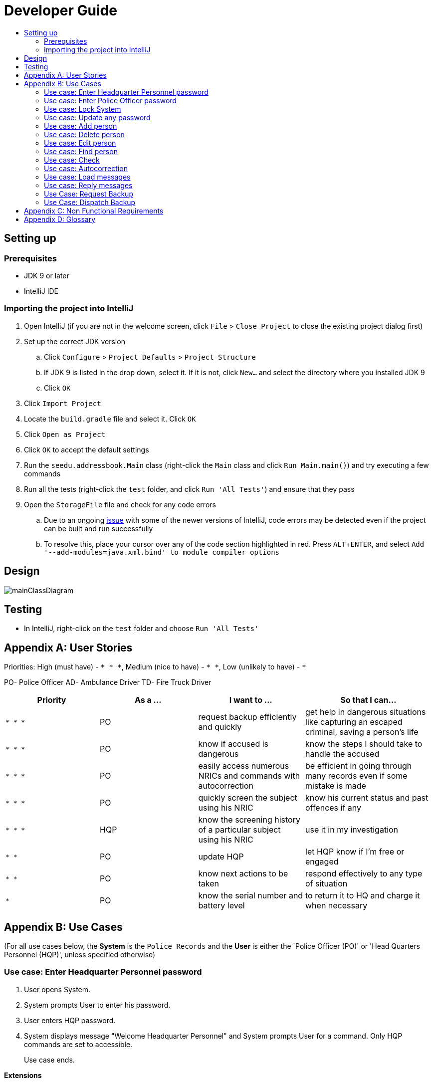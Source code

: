 = Developer Guide
:site-section: DeveloperGuide
:toc:
:toc-title:
:imagesDir: images
:stylesDir: stylesheets
:experimental:

== Setting up

=== Prerequisites

* JDK 9 or later
* IntelliJ IDE

=== Importing the project into IntelliJ

. Open IntelliJ (if you are not in the welcome screen, click `File` > `Close Project` to close the existing project dialog first)
. Set up the correct JDK version
.. Click `Configure` > `Project Defaults` > `Project Structure`
.. If JDK 9 is listed in the drop down, select it. If it is not, click `New...` and select the directory where you installed JDK 9
.. Click `OK`
. Click `Import Project`
. Locate the `build.gradle` file and select it. Click `OK`
. Click `Open as Project`
. Click `OK` to accept the default settings
. Run the `seedu.addressbook.Main` class (right-click the `Main` class and click `Run Main.main()`) and try executing a few commands
. Run all the tests (right-click the `test` folder, and click `Run 'All Tests'`) and ensure that they pass
. Open the `StorageFile` file and check for any code errors
.. Due to an ongoing https://youtrack.jetbrains.com/issue/IDEA-189060[issue] with some of the newer versions of IntelliJ, code errors may be detected even if the project can be built and run successfully
.. To resolve this, place your cursor over any of the code section highlighted in red. Press kbd:[ALT + ENTER], and select `Add '--add-modules=java.xml.bind' to module compiler options`

== Design

image::mainClassDiagram.png[]

== Testing

* In IntelliJ, right-click on the `test` folder and choose `Run 'All Tests'`

[appendix]
== User Stories

Priorities: High (must have) - `* * \*`, Medium (nice to have) - `* \*`, Low (unlikely to have) - `*`

PO- Police Officer
AD- Ambulance Driver
TD- Fire Truck Driver

[width="100%",cols="22%,<23%,<25%,<30%",options="header",]
|===========================================================================================================================================
|Priority |As a ... |I want to ... |So that I can...
|`* * *` |PO |request backup efficiently and quickly |get help in dangerous situations like capturing an escaped criminal, saving a person’s life
|`* * *` |PO |know if accused is dangerous |know the steps I should take to handle the accused
|`* * *` |PO |easily access numerous NRICs and commands with autocorrection |be efficient in going through many records even if some mistake is made
|`* * *` |PO |quickly screen the subject using his NRIC |know his current status and past offences if any
|`* * *` |HQP |know the screening history of a particular subject using his NRIC |use it in my investigation
|`* *` |PO |update HQP |let HQP know if I’m free or engaged
|`* *` |PO |know next actions to be taken |respond effectively to any type of situation
|`*` |PO |know the serial number and battery level |to return it to HQ and charge it when necessary
|===========================================================================================================================================

[appendix]
== Use Cases

(For all use cases below, the *System* is the `Police Records` and the *User* is either the `Police Officer (PO)' or 'Head Quarters Personnel (HQP)', unless specified otherwise)

=== Use case: Enter Headquarter Personnel password

. User opens System.
. System prompts User to enter his password.
. User enters HQP password.
. System displays message "Welcome Headquarter Personnel" and System prompts User for a command. Only HQP commands are set to accessible.
+
Use case ends.

*Extensions*

* 3a. User enters invalid password.
** 3a1. System displays an error message and allows one less attempt for User at entering a correct password, with a a maximum of 5 attempts.
+
Use case resumes at step 1.

** 3b. The number of attempts reaches zero.
*** 3b1. System shuts down.
+
Use case ends.

=== Use case: Enter Police Officer password

. User opens System.
. System prompts User to enter his password.
. User enters Police Officer password.
. Only Police Officer commands are set to accessible, System displays message "Welcome Police Officer" and System prompts User for a command.
+
Use case ends.

*Extensions*

* 3a. User enters invalid password.
** 3a1. System displays an error message and allows one less attempt for User at entering a correct password, with a a maximum of 5 attempts.
+
Use case resumes at step 1.

** 3b. The number of attempts reaches zero.
*** 3b1. System shuts down.
+
Use case ends.

=== Use case: Lock System

. User locks the System at any point.
. System sets all commands to inaccessible, displays System lock message and prompts User for password.

Use case ends.

=== Use case: Update any password

. User requests to update password.
. System prompts User for current password to change.
. User enters existing password.
. System prompts User to enter new password.
. User enters new alphanumeric password.
. System prompts User to enter new password again.
. User enters same new alphanumeric password.
. System updates password to change to the new alphanumeric password and displays update password success message. 
+
Use case ends.

*Extensions*

* 3a. User enters invalid password.
** 3a1. System displays an error message and allows one less attempt for User at entering a correct password, with a a maximum of 5 attempts.
+
Use case resumes at step 2.

** 3b. The number of attempts reaches zero.
*** 3b1. System shuts down.
+
Use case ends.

* 5a or 7a. User enters new password without a number.
* 5a1 or 7a1. System shows error message to include at least one number and prompts User to enter new alphanumeric password again.
+
Use case resumes at step 5.

* 5b or 7b. User enters new password without a letter.
* 5b1 or 7b1. System shows error message to include at least one letter and prompts User to enter new alphanumeric password again.
+
Use case resumes at step 5. 

* 5c or 7c. User enters new password without a letter nor a number.
* 5c1 or 7c1. System shows error message for invalid new password.
+
Use case resumes at step 5. 

=== Use case: Add person

*MSS*

. User opens System.
. System prompts User to enter his password.
. User enters password.
. System prompts user to enter his command.
. User requests to add person to the list.
. System adds person to the list and informs User that person has been successfully added.
+
Use case ends.

*Extensions*

* 6a. Person already exists in the list.
** 6a1. System shows an error message.
+
Use case ends.

* 6b. User enters person’s details with invalid formats.
** 6b1. System shows an error message.
+
Use case resumes at step 5.

* *a. At any time, User cancels add action.
* *a1. System requests for confirmation to cancel.
* *a2. User confirms cancellation.
+
Use case ends.


=== Use case: Delete person

*MSS*

. User opens System.
. System prompts user to enter his password.
. User enters password.
. System prompts user to enter his command.
. User keys in NRIC of person to delete
. System deletes the person. 
. User requests to list persons.
. System shows a list of persons.
. User requests to delete a specific person in the list.
. System deletes the person.
+
Use case ends.

*Extensions*

* 3a. User enters an invalid password.
** 3a1. System shows an error message.
+
Use case resumes at step 1.

* 4a. The list is empty.
** 4a1. System shows an error message
+
Use case ends.

* 4b. User enters invalid NRIC.
** 4b1. System shows an error message.
+
Use case ends.

* 4c. User enters an NRIC that does not exist in the system.
** 4c1. System shows an error message.
+
Use case resumes at step 3.

* *a. At any time, User chooses to cancel the delete action.
** *a1. System requests confirmation to cancel.
** *a2. User confirms the cancellation.
+
Use case ends.


=== Use case: Edit person


*MSS*

. User requests to edit persons.
. System shows a list of persons.
. User requests to update a specific person in the list.
. System edits the person’s respective details.
+
Use case ends.

*Extensions*

* 1a. The list is empty.
** 1a1. System shows an error message.
+
Use case ends.

* 3a. User enters person's details with invalid format.
** 3a1. System shows an error message.
+
Use case resumes at step 3.

* *a. At any time, User chooses to cancel the delete action.
** *a1. System requests confirmation to cancel.
** *a2. User confirms the cancellation.
+
Use case ends.
	

=== Use case: Find person


*MSS*

. System prompts User to enter his password
. User enters his password
. User requests to find person
. System prompts User to key in NRIC to find
. User enters NRIC of person
. System displays details of person, if found on the list.
+
Use case ends.

*Extensions*


* 3a. User enters an invalid password.
** 3a1. System shows an error message.
+
Use case resumes in step 2.

* 5a. User enters person's NRIC with invalid format.
** 5a1. System shows an error message.
+
Use case resumes at step 4.

* 5b. The list of persons is empty.
** 5b1. System shows an error message.
+
Use case ends.

* 5a. User enters an NRIC that does not exist in the list.
** 5a1. System informs User that person is not in the list.
+
Use case ends.

* *a. At any time, User chooses to cancel the delete action.
** *a1. System requests confirmation to cancel.
** *a2. User confirms the cancellation.
+
Use case ends.

=== Use case: Check

*MSS*

. User requests to check person's screening history.
. System prompts User to enter his password.
. User enters his password.
. System prompts User to key in NRIC to check.
. User enters NRIC of person.
. System displays past screening timestamps of person, if found on the list.
+
Use case ends.

*Extensions*

* 1a. The list is empty.
** 1a1. System shows an error message.
+
Use case ends.

* 3a. User enters an invalid password.
** 3a1. System shows an error message.
+
Use case ends.

* 3b. User enters person's details with invalid format.
** 3b1. System shows an error message.
+
Use case resumes at step 3.

* 5a. User enters an NRIC that does not exist in the list.
** 5a1. System informs User that person is not in the list.
+
Use case ends.

* 5b. User enters the an NRIC with invalid format.
** 5b1. System shows an error message.
+
Use case ends.

* 5c. The list of persons is empty.
** 5c1. System shows an error message.
+
Use case ends.

* 5d. User enters an NRIC that does not exist in the list.
** 5d1. System informs User that person is not in the list.
+
Use case ends.


* *a. At any time, User chooses to cancel the delete action.
** *a1. System requests confirmation to cancel.
** *a2. User confirms the cancellation.
+
Use case ends.


=== Use case: Autocorrection


*MSS*

. User enters invalid input.
. System predicts what the user would have wanted to type and displays the list of valid inputs, if any.
+
Use case ends.


*Extensions*

* 1a. User enters an invalid input which is an invalid command.
** 1a1. System also displays the valid usage of the command.
+
Use case ends.

*Extensions*

* 1b. User enters an invalid input for which the system cannot find a prediction.
** 1a1. System shows error message.
+
Use case ends.

* *a. At any time, user chooses to cancel the delete action.
** *a1. System requests confirmation to cancel.
** *a2. User confirms the cancellation.
+
Use case ends.


=== Use case: Load messages


*MSS*

. User requests to display messages in inbox.
. System prints the number of unread messages, total messages and list of messages.
+
Use case ends.

*Extensions*

* 1a. There are no messages.
** 1a1. System informs user that there are no messages available.
+
Use case ends.

* 1b. There are no unread messages.
** 1b1. System informs user that there are no unread messages and prints the last 5 messages stored.
+
Use case ends.

=== Use case: Reply messages

*MSS*

. User enters the message number he wishes to reply to.
. System displays the list of possible responses to message.
. User enters the number of the response he chooses.
. System updates message read status to 'read' and sends response message to recipient.
+
Use case ends.

*Extensions*

* 1a. User enters an invalid message number.
** 1a1. System shows an error message.
+
Use case ends.

* 1b. There are no unread messages.
** 1b1. System informs user that there are no messages to respond to.
+
Use case ends.

* 3a. User enters an invalid response number.
** 3a1. System shows an error message.
+
Use case resumes at step 2.

* *a. At anytime, user chooses to cancel response to message.
** *a1. System requests for user confirmation for cancellation.
** *a2. User confirms the cancellation.
+
Use case ends.

=== Use Case: Request Backup

*MSS*

. System prompts User to enter his password.
. User enters his password.
. System prompts User to key in command.
. User types in to request backup with pre-defined case types and message.
. System adds message into Headquarters inbox.
. User will be notified with success message.
+
Use case ends.

*Extensions*

* 2a. User enters an invalid password.
** 2a1. System shows an error message.
+
Use case resumes in step 1.

* 4a. User enters an invalid input with invalid command format.
** 4a1. System shows error message and prompts correct format for request feature.
+
Use case resumes from step 3.

* 6a. User enters an invalid case type.
** 6a1. System shows an error message and prompts current valid case types.
+
Use case resumes at step 3.

=== Use Case: Dispatch Backup

*MSS*

. System prompts User to enter his password.
. User enters his password.
. System prompts User to key in command.
. User lists the current unread messages inside the inbox.
. System shows unread inbox messages and marks them as read.
. User types to dispatch backup with index of police officer +
which requested backup and police officer to dispatch.
. System adds new message with ETA in police officer which requested backup.
. System adds new message with destination coordinates to dispatch idle police officer.
+
Use case ends.

*Extensions*

* 0a. User keys in invalid command format.
** 0a1. System shows error message and prompts correct format for dispatch feature.
+
Use case resumes from step 3.

* 2a. The entered password is invalid.
** 2a1. System shows an error message.
+
Use case resumes in step 1.

* 4a. User is not a Headquarter Personnel.
** 4a1. System shows an error message stating invalid credentials.
+
Use case resumes in step 3.

* 6a. User enters an invalid index entered for police officer to be dispatched.
** 6a1. System shows an error message.
+
Use case resumes in step 3.

* 6a. User enters an invalid index for police officer requesting backup.
** 6a1. System shows an error message.
+
Use case resumes at step 3.


[appendix]

== Non Functional Requirements

. Should work on any <<mainstream-os, mainstream OS>> as long as it has Java 9 or higher installed.
. Should be able to hold up to 1000 persons.
. Should come with automated unit tests and open source code.
. Should favor DOS style commands over Unix-style commands.
. Business/domain rules:
.. Device should accept any more input after 9 characters when PO is inputting NRIC
.. Device will constantly remind PO to charge if battery level goes below a certain level.
. Accessibility: Different levels of access for POs and HQPs and drivers (ambulance,fire truck).
. Performance requirements: The system should respond within two seconds.
. Security requirements: The system should be password locked.
. Data requirements:
.. Data should be constant, not volatile.
.. Data should be recoverable from last save point


[appendix]
== Glossary

[[mainstream-os]] Mainstream OS::
Windows, Linux, Unix, OS-X

[[private-contact-detail]] Private contact detail::
A contact detail that is not meant to be shared with others.
